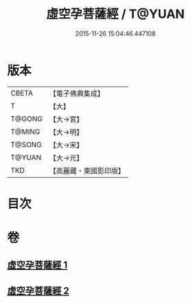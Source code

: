 #+TITLE: 虛空孕菩薩經 / T@YUAN
#+DATE: 2015-11-26 15:04:46.447108
* 版本
 |     CBETA|【電子佛典集成】|
 |         T|【大】     |
 |    T@GONG|【大→宮】   |
 |    T@MING|【大→明】   |
 |    T@SONG|【大→宋】   |
 |    T@YUAN|【大→元】   |
 |       TKD|【高麗藏・東國影印版】|

* 目次
* 卷
** [[file:KR6h0012_001.txt][虛空孕菩薩經 1]]
** [[file:KR6h0012_002.txt][虛空孕菩薩經 2]]
